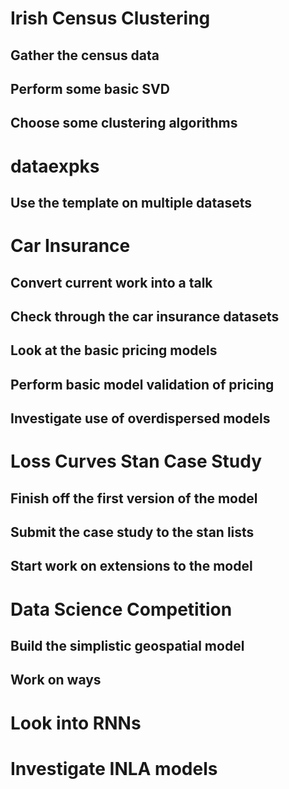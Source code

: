 * Irish Census Clustering
** Gather the census data
** Perform some basic SVD
** Choose some clustering algorithms
* dataexpks
** Use the template on multiple datasets
* Car Insurance
** Convert current work into a talk
** Check through the car insurance datasets
** Look at the basic pricing models
** Perform basic model validation of pricing
** Investigate use of overdispersed models
* Loss Curves Stan Case Study
** Finish off the first version of the model
** Submit the case study to the stan lists
** Start work on extensions to the model
* Data Science Competition
** Build the simplistic geospatial model
** Work on ways
* Look into RNNs
* Investigate INLA models
